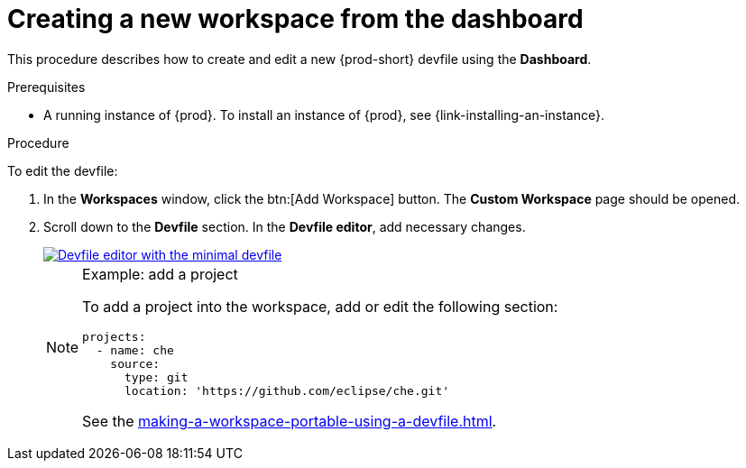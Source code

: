 // Module included in the following assemblies:
//
// creating-and-configuring-a-new-workspace

[id="creating-a-new-workspace-from-the-dashboard_{context}"]
= Creating a new workspace from the dashboard

This procedure describes how to create and edit a new {prod-short} devfile using the *Dashboard*.

.Prerequisites

* A running instance of {prod}. To install an instance of {prod}, see {link-installing-an-instance}.

.Procedure

To edit the devfile:

. In the *Workspaces* window, click the btn:[Add Workspace] button. The *Custom Workspace* page should be opened.

. Scroll down to the *Devfile* section. In the *Devfile editor*, add necessary changes.
+
image::workspaces/minimal-devfile.png[Devfile editor with the minimal devfile, link="../_images/workspaces/minimal-devfile.png"]
+
[NOTE]
.Example: add a project
====
To add a project into the workspace, add or edit the following section:
[source,yaml]
----
projects:
  - name: che
    source:
      type: git
      location: 'https://github.com/eclipse/che.git'
----
See the xref:making-a-workspace-portable-using-a-devfile.adoc#devfile-reference_{context}[].
====


